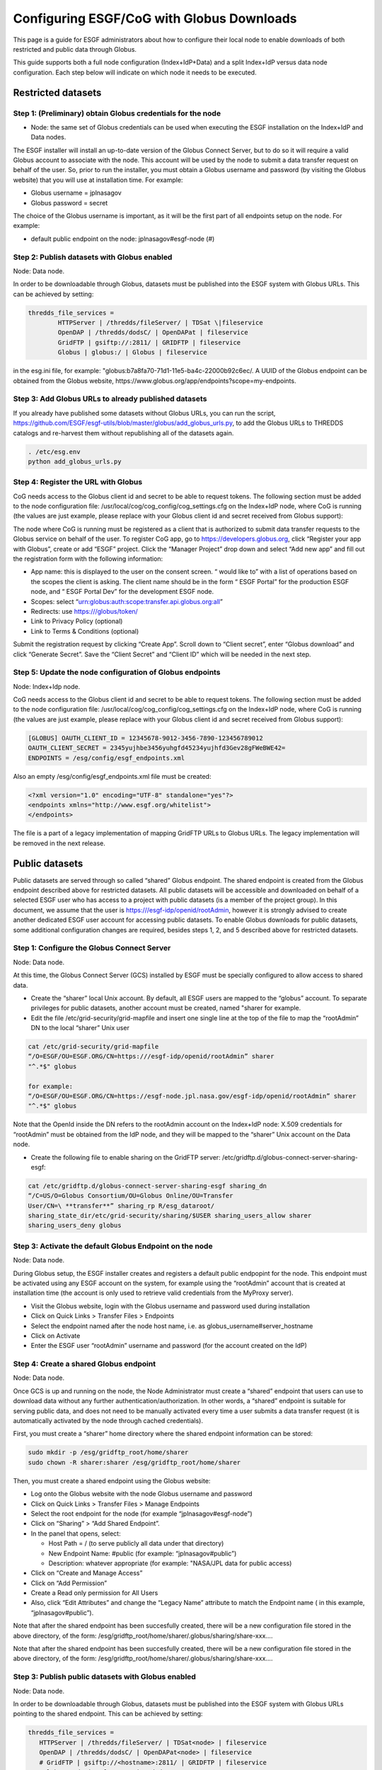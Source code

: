 
Configuring ESGF/CoG with Globus Downloads
==========================================

This page is a guide for ESGF administrators about how to configure
their local node to enable downloads of both restricted and public data
through Globus.

This guide supports both a full node configuration (Index+IdP+Data) and
a split Index+IdP versus data node configuration. Each step below will
indicate on which node it needs to be executed.

Restricted datasets
-------------------

Step 1: (Preliminary) obtain Globus credentials for the node
~~~~~~~~~~~~~~~~~~~~~~~~~~~~~~~~~~~~~~~~~~~~~~~~~~~~~~~~~~~~

-  Node: the same set of Globus credentials can be used when executing
   the ESGF installation on the Index+IdP and Data nodes.

The ESGF installer will install an up-to-date version of the Globus
Connect Server, but to do so it will require a valid Globus account to
associate with the node. This account will be used by the node to submit
a data transfer request on behalf of the user. So, prior to run the
installer, you must obtain a Globus username and password (by visiting
the Globus website) that you will use at installation time. For example:

-  Globus username = jplnasagov
-  Globus password = secret

The choice of the Globus username is important, as it will be the first
part of all endpoints setup on the node. For example:

-  default public endpoint on the node: jplnasagov#esgf-node (#)

Step 2: Publish datasets with Globus enabled
~~~~~~~~~~~~~~~~~~~~~~~~~~~~~~~~~~~~~~~~~~~~

Node: Data node.

In order to be downloadable through Globus, datasets must be published
into the ESGF system with Globus URLs. This can be achieved by setting:


.. code:: ipython2

    thredds_file_services =
            HTTPServer | /thredds/fileServer/ | TDSat \|fileservice
            OpenDAP | /thredds/dodsC/ | OpenDAPat | fileservice
            GridFTP | gsiftp://:2811/ | GRIDFTP | fileservice
            Globus | globus:/ | Globus | fileservice

in the esg.ini file, for example:
"globus:b7a8fa70-71d1-11e5-ba4c-22000b92c6ec/. A UUID of the Globus
endpoint can be obtained from the Globus website,
https://www.globus.org/app/endpoints?scope=my-endpoints.

Step 3: Add Globus URLs to already published datasets
~~~~~~~~~~~~~~~~~~~~~~~~~~~~~~~~~~~~~~~~~~~~~~~~~~~~~

If you already have published some datasets without Globus URLs, you can
run the script,
https://github.com/ESGF/esgf-utils/blob/master/globus/add_globus_urls.py,
to add the Globus URLs to THREDDS catalogs and re-harvest them without
republishing all of the datasets again.

.. code:: ipython2

    . /etc/esg.env 
    python add_globus_urls.py

Step 4: Register the URL with Globus
~~~~~~~~~~~~~~~~~~~~~~~~~~~~~~~~~~~~

CoG needs access to the Globus client id and secret to be able to
request tokens. The following section must be added to the node
configuration file: /usr/local/cog/cog_config/cog_settings.cfg on the
Index+IdP node, where CoG is running (the values are just example,
please replace with your Globus client id and secret received from
Globus support):

The node where CoG is running must be registered as a client that is
authorized to submit data transfer requests to the Globus service on
behalf of the user. To register CoG app, go to
https://developers.globus.org, click “Register your app with Globus”,
create or add “ESGF” project. Click the “Manager Project” drop down and
select “Add new app” and fill out the registration form with the
following information:

-  App name: this is displayed to the user on the consent screen. “
   would like to” with a list of operations based on the scopes the
   client is asking. The client name should be in the form “ ESGF
   Portal” for the production ESGF node, and “ ESGF Portal Dev” for the
   development ESGF node.
-  Scopes: select “urn:globus:auth:scope:transfer.api.globus.org:all”
-  Redirects: use https:///globus/token/
-  Link to Privacy Policy (optional)
-  Link to Terms & Conditions (optional)

Submit the registration request by clicking “Create App”. Scroll down to
“Client secret”, enter “Globus download” and click “Generate Secret”.
Save the “Client Secret” and “Client ID” which will be needed in the
next step.

Step 5: Update the node configuration of Globus endpoints
~~~~~~~~~~~~~~~~~~~~~~~~~~~~~~~~~~~~~~~~~~~~~~~~~~~~~~~~~

Node: Index+Idp node.

CoG needs access to the Globus client id and secret to be able to
request tokens. The following section must be added to the node
configuration file: /usr/local/cog/cog_config/cog_settings.cfg on the
Index+IdP node, where CoG is running (the values are just example,
please replace with your Globus client id and secret received from
Globus support):


.. code:: ipython2

   [GLOBUS] OAUTH_CLIENT_ID = 12345678-9012-3456-7890-123456789012
   OAUTH_CLIENT_SECRET = 2345yujhbe3456yuhgfd45234yujhfd3Gev28gFWeBWE42=
   ENDPOINTS = /esg/config/esgf_endpoints.xml

Also an empty /esg/config/esgf_endpoints.xml file must be created:

.. code:: ipython2

   <?xml version="1.0" encoding="UTF-8" standalone="yes"?>
   <endpoints xmlns="http://www.esgf.org/whitelist">
   </endpoints>

The file is a part of a legacy implementation of mapping GridFTP URLs to
Globus URLs. The legacy implementation will be removed in the next
release.

Public datasets
---------------

Public datasets are served through so called “shared” Globus endpoint.
The shared endpoint is created from the Globus endpoint described above
for restricted datasets. All public datasets will be accessible and
downloaded on behalf of a selected ESGF user who has access to a project
with public datasets (is a member of the project group). In this
document, we assume that the user is https:///esgf-idp/openid/rootAdmin,
however it is strongly advised to create another dedicated ESGF user
account for accessing public datasets. To enable Globus downloads for
public datasets, some additional configuration changes are required,
besides steps 1, 2, and 5 described above for restricted datasets.

Step 1: Configure the Globus Connect Server
~~~~~~~~~~~~~~~~~~~~~~~~~~~~~~~~~~~~~~~~~~~

Node: Data node.

At this time, the Globus Connect Server (GCS) installed by ESGF must be
specially configured to allow access to shared data.

-  Create the “sharer” local Unix account. By default, all ESGF users
   are mapped to the “globus” account. To separate privileges for public
   datasets, another account must be created, named "sharer for example.
-  Edit the file /etc/grid-security/grid-mapfile and insert one single
   line at the top of the file to map the “rootAdmin” DN to the local
   “sharer” Unix user

.. code:: ipython2

    cat /etc/grid-security/grid-mapfile
    “/O=ESGF/OU=ESGF.ORG/CN=https:///esgf-idp/openid/rootAdmin” sharer
    "^.*$" globus

    for example:
    “/O=ESGF/OU=ESGF.ORG/CN=https://esgf-node.jpl.nasa.gov/esgf-idp/openid/rootAdmin” sharer
    "^.*$" globus

Note that the OpenId inside the DN refers to the rootAdmin account on
the Index+IdP node: X.509 credentials for “rootAdmin” must be obtained
from the IdP node, and they will be mapped to the “sharer” Unix account
on the Data node.

-  Create the following file to enable sharing on the GridFTP server:
   /etc/gridftp.d/globus-connect-server-sharing-esgf:

.. code:: ipython2

    cat /etc/gridftp.d/globus-connect-server-sharing-esgf sharing_dn
    “/C=US/O=Globus Consortium/OU=Globus Online/OU=Transfer
    User/CN=\ **transfer**” sharing_rp R/esg_dataroot/ 
    sharing_state_dir/etc/grid-security/sharing/$USER sharing_users_allow sharer
    sharing_users_deny globus

Step 3: Activate the default Globus Endpoint on the node
~~~~~~~~~~~~~~~~~~~~~~~~~~~~~~~~~~~~~~~~~~~~~~~~~~~~~~~~

Node: Data node.

During Globus setup, the ESGF installer creates and registers a default
public endpopint for the node. This endpoint must be activated using any
ESGF account on the system, for example using the “rootAdmin” account
that is created at installation time (the account is only used to
retrieve valid credentials from the MyProxy server).

-  Visit the Globus website, login with the Globus username and password
   used during installation
-  Click on Quick Links > Transfer Files > Endpoints
-  Select the endpoint named after the node host name, i.e. as
   globus_username#server_hostname
-  Click on Activate
-  Enter the ESGF user “rootAdmin” username and password (for the
   account created on the IdP)

Step 4: Create a shared Globus endpoint
~~~~~~~~~~~~~~~~~~~~~~~~~~~~~~~~~~~~~~~

Node: Data node.

Once GCS is up and running on the node, the Node Administrator must
create a “shared” endpoint that users can use to download data without
any further authentication/authorization. In other words, a “shared”
endpoint is suitable for serving public data, and does not need to be
manually activated every time a user submits a data transfer request (it
is automatically activated by the node through cached credentials).

First, you must create a “sharer” home directory where the shared
endpoint information can be stored:

.. code:: ipython2

    sudo mkdir -p /esg/gridftp_root/home/sharer
    sudo chown -R sharer:sharer /esg/gridftp_root/home/sharer

Then, you must create a shared endpoint using the Globus website:

-  Log onto the Globus website with the node Globus username and
   password
-  Click on Quick Links > Transfer Files > Manage Endpoints
-  Select the root endpoint for the node (for example
   “jplnasagov#esgf-node”)
-  Click on “Sharing” > “Add Shared Endpoint”.
-  In the panel that opens, select:

   -  Host Path = / (to serve publicly all data under that directory)
   -  New Endpoint Name: #public (for example: “jplnasagov#public”)
   -  Description: whatever appropriate (for example: "NASA/JPL data for
      public access)

-  Click on “Create and Manage Access”
-  Click on “Add Permission”
-  Create a Read only permission for All Users
-  Also, click “Edit Attributes” and change the “Legacy Name” attribute
   to match the Endpoint name ( in this example, “jplnasagov#public”).

Note that after the shared endpoint has been succesfully created, there
will be a new configuration file stored in the above directory, of the
form: /esg/gridftp_root/home/sharer/.globus/sharing/share-xxx….

Note that after the shared endpoint has been succesfully created, there
will be a new configuration file stored in the above directory, of the
form: /esg/gridftp_root/home/sharer/.globus/sharing/share-xxx….

Step 3: Publish public datasets with Globus enabled
~~~~~~~~~~~~~~~~~~~~~~~~~~~~~~~~~~~~~~~~~~~~~~~~~~~

Node: Data node.

In order to be downloadable through Globus, datasets must be published
into the ESGF system with Globus URLs pointing to the shared endpoint.
This can be achieved by setting:

.. code:: ipython2


    thredds_file_services = 
       HTTPServer | /thredds/fileServer/ | TDSat<node> | fileservice
       OpenDAP | /thredds/dodsC/ | OpenDAPat<node> | fileservice
       # GridFTP | gsiftp://<hostname>:2811/ | GRIDFTP | fileservice 
       #Globus endpoint for restricted datasets 
       # Globus | globus:<UUID>/ | Globus | fileservice 
       # Globus shared endpoint for public datasets 
       Globus | globus:<UUID_of_the_shared_endpoint> | Globus | fileservice

in the esg.ini file, for example:
"globus:2854feb6-bb21-11e5-9a07-22000b96db58/. A UUID of the shared
Globus endpoint can be obtained from the Globus website,
https://www.globus.org/app/endpoints?scope=my-endpoints.
